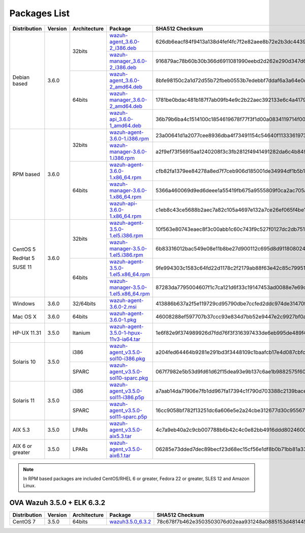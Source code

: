 .. Copyright (C) 2018 Wazuh, Inc.

.. _packages:

Packages List
=============

+--------------------+---------+--------------+---------------------------------------------------------------------------------------------------------------------------------------------------------+----------------------------------------------------------------------------------------------------------------------------------+----------------------------------+
| Distribution       | Version | Architecture | Package                                                                                                                                                 | SHA512 Checksum                                                                                                                  | MD5 Checksum                     |
+====================+=========+==============+=========================================================================================================================================================+==================================================================================================================================+==================================+
|                    |         |              | `wazuh-agent_3.6.0-2_i386.deb <https://packages.wazuh.com/3.x/apt/pool/main/w/wazuh-agent/wazuh-agent_3.6.0-2_i386.deb>`_                               | 626db6eacf84f9413a138d4fef4fc7f2e82aee8b72e2b3dc44396daf36d3d2ce0ab976e5dc5c76d5a0a7464c9a72d0ebdee5e5512762c81ad5c70815a5d36b59 | 13f5ec4cad336c470e3d848e96af91ba |
+                    +         +    32bits    +---------------------------------------------------------------------------------------------------------------------------------------------------------+----------------------------------------------------------------------------------------------------------------------------------+----------------------------------+
|                    |         |              | `wazuh-manager_3.6.0-2_i386.deb <https://packages.wazuh.com/3.x/apt/pool/main/w/wazuh-manager/wazuh-manager_3.6.0-2_i386.deb>`_                         | 916879ac78b60b30b366d6911081990eebd2d262e290d347d61956b735dba2cf6279a093d9ceebc90f6118618bd7ea9176dd16dc831f6b99af30073fb00c7f42 | ce266fa1717ba76cd5c9400c38adea51 |
+ Debian based       +  3.6.0  +--------------+---------------------------------------------------------------------------------------------------------------------------------------------------------+----------------------------------------------------------------------------------------------------------------------------------+----------------------------------+
|                    |         |              | `wazuh-agent_3.6.0-2_amd64.deb <https://packages.wazuh.com/3.x/apt/pool/main/w/wazuh-agent/wazuh-agent_3.6.0-2_amd64.deb>`_                             | 8bfe98150c2a1d72d55b72fbeb0553b7edebbf7ddaf6a3a64e0ce0c92afab149818326cd7554530eee1c25a6f8cb8d7547d375b326248927469fce80d7f1dff4 | 5db36d5556ecaab31d4704f797c92230 |
+                    +         +    64bits    +---------------------------------------------------------------------------------------------------------------------------------------------------------+----------------------------------------------------------------------------------------------------------------------------------+----------------------------------+
|                    |         |              | `wazuh-manager_3.6.0-2_amd64.deb <https://packages.wazuh.com/3.x/apt/pool/main/w/wazuh-manager/wazuh-manager_3.6.0-2_amd64.deb>`_                       | 1781be0bdac481b187f7ab09fb4e9c2b22aec392133e6c4a4179fa5e6a060105b74ff7792da4e3b3373fe42cccf04e347985bb44f6e70185d51c42ab1fe56921 | e1471caffcfe60406315ab64f460133b |
+                    +         +              +---------------------------------------------------------------------------------------------------------------------------------------------------------+----------------------------------------------------------------------------------------------------------------------------------+----------------------------------+
|                    |         |              | `wazuh-api_3.6.0-1_amd64.deb <https://packages.wazuh.com/3.x/apt/pool/main/w/wazuh-api/wazuh-api_3.6.0-1_amd64.deb>`_                                   | 36b79b6ba4c1514100c1854619678f77f3f1d00a0834119714f000f143bbeb811f4e451f2452d77ec62a4190441d9cb7ea313b535a999eeaa132c794a1eeb66b | 08507e2a18f8047135214a60751caa17 |
+--------------------+---------+--------------+---------------------------------------------------------------------------------------------------------------------------------------------------------+----------------------------------------------------------------------------------------------------------------------------------+----------------------------------+
|                    |         |              | `wazuh-agent-3.6.0-1.i386.rpm <https://packages.wazuh.com/3.x/yum/wazuh-agent-3.6.0-1.i386.rpm>`_                                                       | 23a00641d1a2077cee8936dba4f73491154c54640f11333619737c20b904648344b0d703e00d20b822c0f811d6b6e5fedd611f063bf6dec8e2ad835ddc9f5151 | 7b5f5174cd75a21452df990b719cbd8f |
+                    +         +    32bits    +---------------------------------------------------------------------------------------------------------------------------------------------------------+----------------------------------------------------------------------------------------------------------------------------------+----------------------------------+
|                    |         |              | `wazuh-manager-3.6.0-1.i386.rpm <https://packages.wazuh.com/3.x/yum/wazuh-manager-3.6.0-1.i386.rpm>`_                                                   | a2f9ef73f56915aa1240208f3c3fb2812f4941491282da6c4b8491014c7e322b824056d11c58c41f4300615e6d883246fc9c6d0830cca780dc4428d70e04c221 | 72b41c28262ec5000f20357c8d896f69 |
+ RPM based          +  3.6.0  +--------------+---------------------------------------------------------------------------------------------------------------------------------------------------------+----------------------------------------------------------------------------------------------------------------------------------+----------------------------------+
|                    |         |              | `wazuh-agent-3.6.0-1.x86_64.rpm <https://packages.wazuh.com/3.x/yum/wazuh-agent-3.6.0-1.x86_64.rpm>`_                                                   | cfb82fa1379ee84278a8ed7f7ceb906d185001de34994df1b5b14a03c49c580c08377f1cb9b5c3c3963a745f45653cd9a1b1456333e9328b5f7abfbb0cec0dfd | 2a89e4edc762de101648254301912de3 |
+                    +         +    64bits    +---------------------------------------------------------------------------------------------------------------------------------------------------------+----------------------------------------------------------------------------------------------------------------------------------+----------------------------------+
|                    |         |              | `wazuh-manager-3.6.0-1.x86_64.rpm <https://packages.wazuh.com/3.x/yum/wazuh-manager-3.6.0-1.x86_64.rpm>`_                                               | 5366a460069d9ed6deee1a55419fb675a9555809f0ca2ac705a4fc356630e95d109b81c524df793414c8a0422b5197cdaefee5935b4f0f69739c12f0ac654d93 | 1a592753ded65fc510565fe114b75948 |
+                    +         +              +---------------------------------------------------------------------------------------------------------------------------------------------------------+----------------------------------------------------------------------------------------------------------------------------------+----------------------------------+
|                    |         |              | `wazuh-api-3.6.0-1.x86_64.rpm <https://packages.wazuh.com/3.x/yum/wazuh-api-3.6.0-1.x86_64.rpm>`_                                                       | c1eb8c43ce5688b2aec7a82c105a4697e132a7ce26ef065f4be19917680fc54e630f133062e23b1b4792512daaa8ff883362545e40f5b193d75cca59022c29ba | 7fb3ea77cd594c85af9cbe74e83446fe |
+--------------------+---------+--------------+---------------------------------------------------------------------------------------------------------------------------------------------------------+----------------------------------------------------------------------------------------------------------------------------------+----------------------------------+
|                    |         |              | `wazuh-agent-3.5.0-1.el5.i386.rpm <https://packages.wazuh.com/3.x/yum/5/i386/wazuh-agent-3.5.0-1.el5.i386.rpm>`_                                        | 10f563e80743eaec8f3c00abb1c60c743f9c527f0127dc2db751d59d407f6f3297ac63b03b7cf654267d41502a752e3117d365bf101028833dd4d3a0498beb88 | 8b250e5e335cbd28b4fd3d798f39264a |
+      CentOS 5      +         +    32bits    +---------------------------------------------------------------------------------------------------------------------------------------------------------+----------------------------------------------------------------------------------------------------------------------------------+----------------------------------+
|                    |         |              | `wazuh-manager-3.5.0-1.el5.i386.rpm <https://packages.wazuh.com/3.x/yum/5/i386/wazuh-manager-3.5.0-1.el5.i386.rpm>`_                                    | 6b83316012bac549e08e11b8be27d900112c695d8d91180802446379fa6ffb555d48e31bc03e4a18e2ec2591a0a9309f492e9ede20e953d71048f0d04b34b2c7 | 4f7a1fd7d24f2f68463345bc73efe393 |
+      RedHat 5      +  3.6.0  +--------------+---------------------------------------------------------------------------------------------------------------------------------------------------------+----------------------------------------------------------------------------------------------------------------------------------+----------------------------------+
|                    |         |              | `wazuh-agent-3.5.0-1.el5.x86_64.rpm <https://packages.wazuh.com/3.x/yum/5/x86_64/wazuh-agent-3.5.0-1.el5.x86_64.rpm>`_                                  | 9fe994303c1583c64fd22d1178c2f2179ab88f63e42c85c799512c8868cf71cc512bedf2aff7aff5c50964d00b786156856ce03c3e09b12180fe9a0b8ff90bf9 | d5ea2280ef8fc642491cbe977e408c63 |
+      SUSE 11       +         +    64bits    +---------------------------------------------------------------------------------------------------------------------------------------------------------+----------------------------------------------------------------------------------------------------------------------------------+----------------------------------+
|                    |         |              | `wazuh-manager-3.5.0-1.el5.x86_64.rpm <https://packages.wazuh.com/3.x/yum/5/x86_64/wazuh-manager-3.5.0-1.el5.x86_64.rpm>`_                              | 87283da7795004607f1c7ca121d6f33c19147453ad0088e7e69d796b9b820079f48533a177937aeeb6d2208b6838a443b79e6738da9762ef87262dc5fb60084e | 3781f332fed0fe495ae5155ea6ea500c |
+--------------------+---------+--------------+---------------------------------------------------------------------------------------------------------------------------------------------------------+----------------------------------------------------------------------------------------------------------------------------------+----------------------------------+
| Windows            |  3.6.0  |   32/64bits  | `wazuh-agent-3.6.0-2.msi <https://packages.wazuh.com/3.x/windows/wazuh-agent-3.6.0-2.msi>`_                                                             | 413886b637a2f5e119729cd95790dbe7ccfed2ddc974de31470fc0754908c9e8f179a99af240615b9e4e6f06536538dd44e3cc3cbd3915bb93d25b41fa752cb6 | a60b434029ebfd5ac3c50470f8916a33 |
+--------------------+---------+--------------+---------------------------------------------------------------------------------------------------------------------------------------------------------+----------------------------------------------------------------------------------------------------------------------------------+----------------------------------+
| Mac OS X           |  3.6.0  |    64bits    | `wazuh-agent-3.6.0-1.pkg <https://packages.wazuh.com/3.x/osx/wazuh-agent-3.6.0-1.pkg>`_                                                                 | 46008288ef597707b37ccc93e834d7bb52e9447e2c9927bf0a5e092ac2eda8bd2ec0f2ffe653cdeb6c71cc0221b9efb4f3449b3319bccb7c29e60c0aead245f6 | b7e805cbdca9d3e3a790d6c108670ec0 |
+--------------------+---------+--------------+---------------------------------------------------------------------------------------------------------------------------------------------------------+----------------------------------------------------------------------------------------------------------------------------------+----------------------------------+
| HP-UX 11.31        |  3.5.0  |   Itanium    | `wazuh-agent-3.5.0-1-hpux-11v3-ia64.tar <https://packages.wazuh.com/3.x/hp-ux/wazuh-agent-3.5.0-1-hpux-11v3-ia64.tar>`_                                 | 1e6f82e9f374989926d7fdd76f3f316397433de6eb995de489f4b9681718fed3f9d531e33d6ccd056ddc46de7a292741a1eec3257f7ff97989b697f90e7742d4 | fa7dd1cacb34bfbfb39f7b4866697830 |
+--------------------+---------+--------------+---------------------------------------------------------------------------------------------------------------------------------------------------------+----------------------------------------------------------------------------------------------------------------------------------+----------------------------------+
|                    |         |     i386     | `wazuh-agent_v3.5.0-sol10-i386.pkg <https://packages.wazuh.com/3.x/solaris/i386/10/wazuh-agent_v3.5.0-sol10-i386.pkg>`_                                 | a204fed64464b9281e291bd3f3448109c1baafcb17e4d087cbfcda2d10ab3bfddef01305741a523af874bad5a12c12fbfbd3ec1c460e50b7e787b4bff5a26ad7 | 93ca6a6259859cf37bc618489d448daa |
+ Solaris 10         +  3.5.0  +--------------+---------------------------------------------------------------------------------------------------------------------------------------------------------+----------------------------------------------------------------------------------------------------------------------------------+----------------------------------+
|                    |         |     SPARC    | `wazuh-agent_v3.5.0-sol10-sparc.pkg <https://packages.wazuh.com/3.x/solaris/sparc/10/wazuh-agent_v3.5.0-sol10-sparc.pkg>`_                              | 067f7982e5b53d9fd61d62f15dea93e9b137c6ae1b9882575f6090b7deb281afd8086868fd2fbe12a6dda74591d3b3f1d6ba1f95a7b2ced1222dd237bc360833 | f0083603233c61f077d11d8f7eaba662 |
+--------------------+---------+--------------+---------------------------------------------------------------------------------------------------------------------------------------------------------+----------------------------------------------------------------------------------------------------------------------------------+----------------------------------+
|                    |         |     i386     | `wazuh-agent_v3.5.0-sol11-i386.p5p <https://packages.wazuh.com/3.x/solaris/i386/11/wazuh-agent_v3.5.0-sol11-i386.p5p>`_                                 | a7aab14da71906e7fb1dd967fa17394c1f790d703388c2139baceab5820e8d761f623a148753e09ef1cfb3aec60a61ac5fa03be4c7c8fdcc2c431c6088bf9e75 | ce089e4826ba6a25b22197ebe0cccdae |
+ Solaris 11         +  3.5.0  +--------------+---------------------------------------------------------------------------------------------------------------------------------------------------------+----------------------------------------------------------------------------------------------------------------------------------+----------------------------------+
|                    |         |     SPARC    | `wazuh-agent_v3.5.0-sol11-sparc.p5p <https://packages.wazuh.com/3.x/solaris/sparc/11/wazuh-agent_v3.5.0-sol11-sparc.p5p>`_                              | 16cc9058bf782f13251dc6a606e5e2a24cbe312677d30c95567662b789b1d61204137924ae4be2691d20f830fb06c25b387f175b0f3c018710556a488a9748ba | 87abaf42a4deab7eb97196b0bdd95cfd |
+--------------------+---------+--------------+---------------------------------------------------------------------------------------------------------------------------------------------------------+----------------------------------------------------------------------------------------------------------------------------------+----------------------------------+
| AIX 5.3            |  3.5.0  |   LPARs      | `wazuh-agent_v3.5.0-aix5.3.tar <https://packages.wazuh.com/3.x/aix/5.3/wazuh-agent_v3.5.0-aix5.3.tar>`_                                                 | 4c7a9eb40a2c9cb007788b6b42c4c0e82bb4916ddd80246009ab65a278723d3d6f0c7ca98546f1fe1f9598d6755435155907fbd10a85c94ed43e11743111de2d | 6bd2893f3e70c2b6a26827d598b0e6a9 |
+--------------------+---------+--------------+---------------------------------------------------------------------------------------------------------------------------------------------------------+----------------------------------------------------------------------------------------------------------------------------------+----------------------------------+
| AIX 6 or greater   |  3.5.0  |   LPARs      | `wazuh-agent_v3.5.0-aix6.1.tar <https://packages.wazuh.com/3.x/aix/wazuh-agent_v3.5.0-aix6.1.tar>`_                                                     | 06285e73dded7dec89becf23d68ec15cf56e1df8b0b71bb81a33065a3ff79ee4be9cb3abb182b30bfaf11df736844439608f06f5849949de400062f8ba526cc9 | e1a0abd8cc90ecfa94691af78f7536cc |
+--------------------+---------+--------------+---------------------------------------------------------------------------------------------------------------------------------------------------------+----------------------------------------------------------------------------------------------------------------------------------+----------------------------------+

.. note::
   In RPM based packages are included CentOS/RHEL 6 or greater, Fedora 22 or greater, SLES 12 and Amazon Linux.

OVA Wazuh 3.5.0 + ELK 6.3.2
---------------------------

+--------------+---------+-------------+----------------------------------------------------------------------------------------------+----------------------------------------------------------------------------------------------------------------------------------+----------------------------------+
| Distribution | Version |Architecture | Package                                                                                      | SHA512 Checksum                                                                                                                  | MD5 Checksum                     |
+==============+=========+=============+==============================================================================================+==================================================================================================================================+==================================+
| CentOS 7     |  3.5.0  |   64bits    | `wazuh3.5.0_6.3.2 <https://packages.wazuh.com/vm/wazuh3.5.0_6.3.2.ova>`_                     | 78c678f7b462e3503503076d02eaa931248a0885153d481445f4a8c834f28efb73774214691467b23130e9b2d125c8bd5ce8d08d72dc629f974c93fff70a654d | a439924f91e602a47dc087062e579979 |
+--------------+---------+-------------+----------------------------------------------------------------------------------------------+----------------------------------------------------------------------------------------------------------------------------------+----------------------------------+

